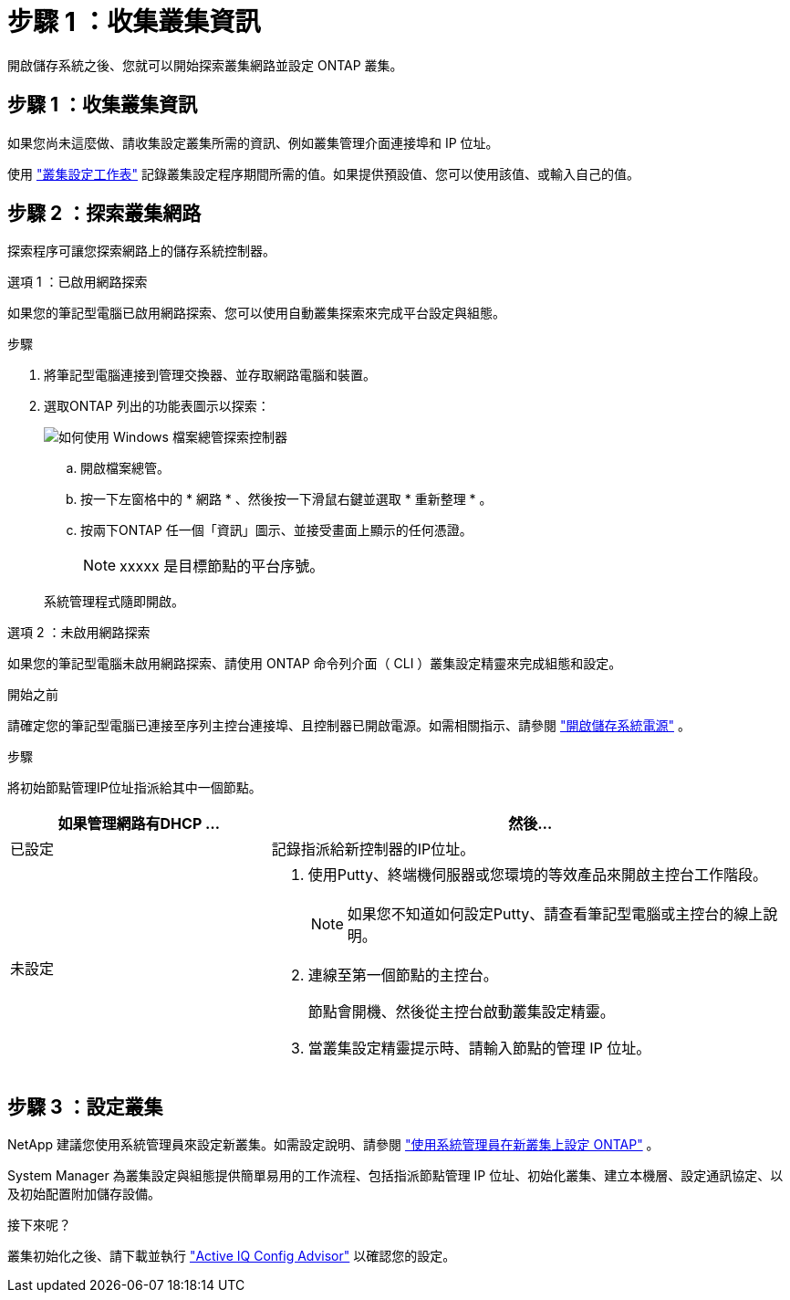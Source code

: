 = 步驟 1 ：收集叢集資訊
:allow-uri-read: 


開啟儲存系統之後、您就可以開始探索叢集網路並設定 ONTAP 叢集。



== 步驟 1 ：收集叢集資訊

如果您尚未這麼做、請收集設定叢集所需的資訊、例如叢集管理介面連接埠和 IP 位址。

使用 https://docs.netapp.com/us-en/ontap/software_setup/index.html["叢集設定工作表"^] 記錄叢集設定程序期間所需的值。如果提供預設值、您可以使用該值、或輸入自己的值。



== 步驟 2 ：探索叢集網路

探索程序可讓您探索網路上的儲存系統控制器。

[role="tabbed-block"]
====
.選項 1 ：已啟用網路探索
--
如果您的筆記型電腦已啟用網路探索、您可以使用自動叢集探索來完成平台設定與組態。

.步驟
. 將筆記型電腦連接到管理交換器、並存取網路電腦和裝置。
. 選取ONTAP 列出的功能表圖示以探索：
+
image::../media/drw_autodiscovery_controler_select_ieops-1849.svg[如何使用 Windows 檔案總管探索控制器]

+
.. 開啟檔案總管。
.. 按一下左窗格中的 * 網路 * 、然後按一下滑鼠右鍵並選取 * 重新整理 * 。
.. 按兩下ONTAP 任一個「資訊」圖示、並接受畫面上顯示的任何憑證。
+

NOTE: xxxxx 是目標節點的平台序號。



+
系統管理程式隨即開啟。



--
.選項 2 ：未啟用網路探索
--
如果您的筆記型電腦未啟用網路探索、請使用 ONTAP 命令列介面（ CLI ）叢集設定精靈來完成組態和設定。

.開始之前
請確定您的筆記型電腦已連接至序列主控台連接埠、且控制器已開啟電源。如需相關指示、請參閱 link:install-power-hardware.html#step-2-power-on-the-controllers["開啟儲存系統電源"] 。

.步驟
將初始節點管理IP位址指派給其中一個節點。

[cols="1,2"]
|===
| 如果管理網路有DHCP ... | 然後... 


 a| 
已設定
 a| 
記錄指派給新控制器的IP位址。



 a| 
未設定
 a| 
. 使用Putty、終端機伺服器或您環境的等效產品來開啟主控台工作階段。
+

NOTE: 如果您不知道如何設定Putty、請查看筆記型電腦或主控台的線上說明。

. 連線至第一個節點的主控台。
+
節點會開機、然後從主控台啟動叢集設定精靈。

. 當叢集設定精靈提示時、請輸入節點的管理 IP 位址。


|===
--
====


== 步驟 3 ：設定叢集

NetApp 建議您使用系統管理員來設定新叢集。如需設定說明、請參閱 https://docs.netapp.com/us-en/ontap/task_configure_ontap.html["使用系統管理員在新叢集上設定 ONTAP"^] 。

System Manager 為叢集設定與組態提供簡單易用的工作流程、包括指派節點管理 IP 位址、初始化叢集、建立本機層、設定通訊協定、以及初始配置附加儲存設備。

.接下來呢？
叢集初始化之後、請下載並執行  https://mysupport.netapp.com/site/tools/tool-eula/activeiq-configadvisor["Active IQ Config Advisor"^] 以確認您的設定。
